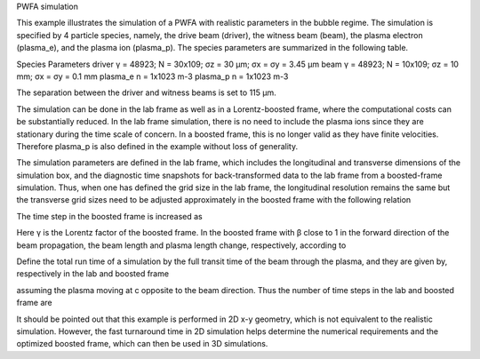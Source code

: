 PWFA simulation

This example illustrates the simulation of a PWFA with realistic parameters in the bubble regime. The simulation is specified by 4 particle species, namely, the drive beam (driver), the witness beam (beam), the plasma electron (plasma_e), and the plasma ion (plasma_p). The species parameters are summarized in the following table.

Species	Parameters
driver	γ = 48923; N = 30x109; σz = 30 μm; σx = σy = 3.45 μm
beam	γ = 48923; N = 10x109; σz = 10 mm; σx = σy = 0.1 mm
plasma_e	n = 1x1023 m-3
plasma_p	n = 1x1023 m-3

The separation between the driver and witness beams is set to 115 μm. 

The simulation can be done in the lab frame as well as in a Lorentz-boosted frame, where the computational costs can be substantially reduced. In the lab frame simulation, there is no need to include the plasma ions since they are stationary during the time scale of concern. In a boosted frame, this is no longer valid as they have finite velocities. Therefore plasma_p is also defined in the example without loss of generality. 

The simulation parameters are defined in the lab frame, which includes the longitudinal and transverse dimensions of the simulation box, and the diagnostic time snapshots for back-transformed data to the lab frame from a boosted-frame simulation. Thus, when one has defined the grid size in the lab frame, the longitudinal resolution remains the same but the transverse grid sizes need to be adjusted approximately in the boosted frame with the following relation
 
The time step in the boosted frame is increased as
 
Here γ is the Lorentz factor of the boosted frame. In the boosted frame with β close to 1 in the forward direction of the beam propagation, the beam length and plasma length change, respectively, according to
 
Define the total run time of a simulation by the full transit time of the beam through the plasma, and they are given by, respectively in the lab and boosted frame 
 


assuming the plasma moving at c opposite to the beam direction. Thus the number of time steps in the lab and boosted frame are
 
It should be pointed out that this example is performed in 2D x-y geometry, which is not equivalent to the realistic simulation. However, the fast turnaround time in 2D simulation helps determine the numerical requirements and the optimized boosted frame, which can then be used in 3D simulations.

